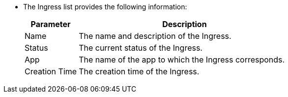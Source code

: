 // :ks_include_id: d43be0d6bddf43e5aacfeed52c0fe32a
* The Ingress list provides the following information:
+
--
[%header,cols="1a,4a"]
|===
|Parameter |Description

|Name
|The name and description of the Ingress.

|Status
|The current status of the Ingress.

|App
|The name of the app to which the Ingress corresponds.

|Creation Time
|The creation time of the Ingress.
|===
--
